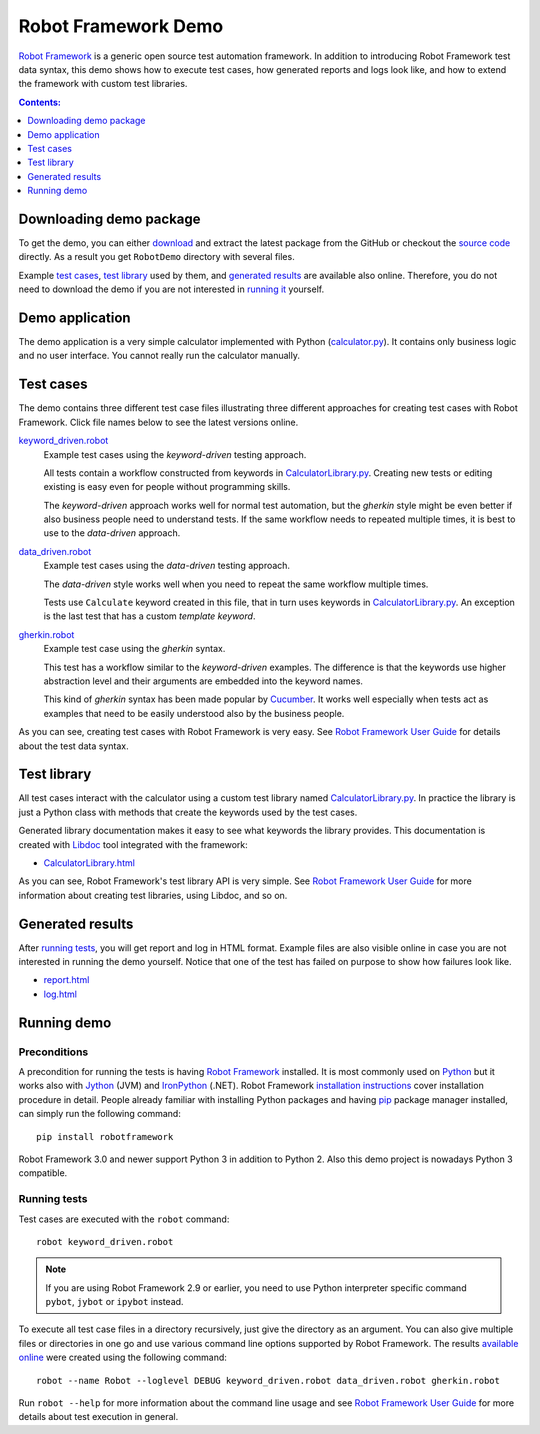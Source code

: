====================
Robot Framework Demo
====================

`Robot Framework`_ is a generic open source test automation framework.
In addition to introducing Robot Framework test data syntax, this demo
shows how to execute test cases, how generated reports and logs
look like, and how to extend the framework with custom test libraries.

.. contents:: **Contents:**
   :depth: 1
   :local:

Downloading demo package
========================

To get the demo, you can either `download`_ and extract the latest
package from the GitHub or checkout the `source code`_ directly.
As a result you get ``RobotDemo`` directory with several files.

Example `test cases`_, `test library`_ used by them, and `generated results`_
are available also online. Therefore, you do not need to download the demo if
you are not interested in `running it`__ yourself.

__ `running demo`_

Demo application
================

The demo application is a very simple calculator implemented with Python
(`calculator.py`_). It contains only business logic and no user interface.
You cannot really run the calculator manually.

Test cases
==========

The demo contains three different test case files illustrating three different
approaches for creating test cases with Robot Framework. Click file names below
to see the latest versions online.

`keyword_driven.robot`_
    Example test cases using the *keyword-driven* testing approach.

    All tests contain a workflow constructed from keywords in
    `CalculatorLibrary.py`_. Creating new tests or editing
    existing is easy even for people without programming skills.

    The *keyword-driven* approach works well for normal test
    automation, but the *gherkin* style might be even better
    if also business people need to understand tests. If the
    same workflow needs to repeated multiple times, it is best
    to use to the *data-driven* approach.

`data_driven.robot`_
    Example test cases using the *data-driven* testing approach.

    The *data-driven* style works well when you need to repeat
    the same workflow multiple times.

    Tests use ``Calculate`` keyword created in this file, that in
    turn uses keywords in `CalculatorLibrary.py`_. An exception
    is the last test that has a custom *template keyword*.

`gherkin.robot`_
    Example test case using the *gherkin* syntax.

    This test has a workflow similar to the *keyword-driven*
    examples. The difference is that the keywords use higher
    abstraction level and their arguments are embedded into
    the keyword names.

    This kind of *gherkin* syntax has been made popular by Cucumber_.
    It works well especially when tests act as examples that need to
    be easily understood also by the business people.

As you can see, creating test cases with Robot Framework is very easy.
See `Robot Framework User Guide`_ for details about the test data syntax.

Test library
============

All test cases interact with the calculator using a custom test library named
`CalculatorLibrary.py`_. In practice the library is just a Python class
with methods that create the keywords used by the test cases.

Generated library documentation makes it easy to see what keywords the
library provides. This documentation is created with Libdoc_ tool integrated
with the framework:

- `CalculatorLibrary.html`_

As you can see, Robot Framework's test library API is very simple.
See `Robot Framework User Guide`_ for more information about creating test
libraries, using Libdoc, and so on.

Generated results
=================

After `running tests`_, you will get report and log in HTML format. Example
files are also visible online in case you are not interested in running
the demo yourself. Notice that one of the test has failed on purpose to
show how failures look like.

- `report.html`_
- `log.html`_

Running demo
============

Preconditions
-------------

A precondition for running the tests is having `Robot Framework`_ installed.
It is most commonly used on Python_ but it works also with Jython_ (JVM)
and IronPython_ (.NET). Robot Framework `installation instructions`_
cover installation procedure in detail. People already familiar with
installing Python packages and having `pip`_ package manager installed, can
simply run the following command::

    pip install robotframework

Robot Framework 3.0 and newer support Python 3 in addition to Python 2. Also
this demo project is nowadays Python 3 compatible.

Running tests
-------------

Test cases are executed with the ``robot`` command::

    robot keyword_driven.robot

.. note:: If you are using Robot Framework 2.9 or earlier, you need to
          use Python interpreter specific command ``pybot``, ``jybot`` or
          ``ipybot`` instead.

To execute all test case files in a directory recursively, just give the
directory as an argument. You can also give multiple files or directories in
one go and use various command line options supported by Robot Framework.
The results `available online`__ were created using the following command::

    robot --name Robot --loglevel DEBUG keyword_driven.robot data_driven.robot gherkin.robot

Run ``robot --help`` for more information about the command line usage and see
`Robot Framework User Guide`_ for more details about test execution in general.

__ `Generated results`_


.. _Robot Framework: http://robotframework.org
.. _download: https://github.com/robotframework/RobotDemo/archive/master.zip
.. _source code: https://github.com/robotframework/RobotDemo.git
.. _calculator.py: https://github.com/robotframework/RobotDemo/blob/master/calculator.py
.. _keyword_driven.robot: https://github.com/robotframework/RobotDemo/blob/master/keyword_driven.robot
.. _CalculatorLibrary.py: https://github.com/robotframework/RobotDemo/blob/master/CalculatorLibrary.py
.. _data_driven.robot: https://github.com/robotframework/RobotDemo/blob/master/data_driven.robot
.. _gherkin.robot: https://github.com/robotframework/RobotDemo/blob/master/gherkin.robot
.. _Cucumber: https://cucumber.io/
.. _Robot Framework User Guide: http://robotframework.org/robotframework/#user-guide
.. _Python: http://python.org
.. _Jython: http://jython.org
.. _IronPython: http://ironpython.net
.. _pip: http://pip-installer.org
.. _installation instructions: https://github.com/robotframework/robotframework/blob/master/INSTALL.rst
.. _Libdoc: http://robotframework.org/robotframework/#built-in-tools
.. _CalculatorLibrary.html: http://robotframework.org/RobotDemo/CalculatorLibrary.html
.. _report.html: http://robotframework.org/RobotDemo/report.html
.. _log.html: http://robotframework.org/RobotDemo/log.html
